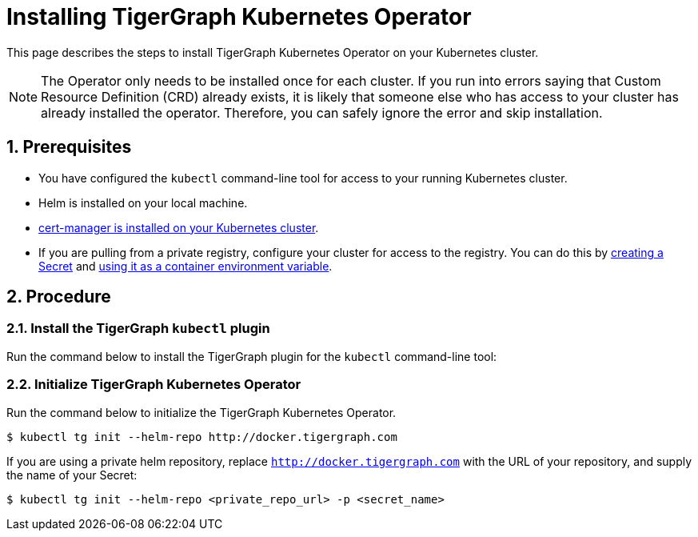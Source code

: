 = Installing TigerGraph Kubernetes Operator
:description: Instructions on how to install TigerGraph Kubernetes Operator.
:sectnums:

This page describes the steps to install TigerGraph Kubernetes Operator on your Kubernetes cluster.

NOTE: The Operator only needs to be installed once for each cluster.
If you run into errors saying that Custom Resource Definition (CRD) already exists, it is likely that someone else who has access to your cluster has already installed the operator.
Therefore, you can safely ignore the error and skip installation.

== Prerequisites
* You have configured the `kubectl` command-line tool for access to your running Kubernetes cluster.
* Helm is installed on your local machine.
* https://cert-manager.io/docs/installation/kubectl/[cert-manager is installed on your Kubernetes cluster].
* If you are pulling from a private registry, configure your cluster for access to the registry.
You can do this by https://kubernetes.io/docs/concepts/configuration/secret/#creating-a-secret[creating a Secret] and https://kubernetes.io/docs/concepts/configuration/secret/#use-case-as-container-environment-variables[using it as a container environment variable].

== Procedure

[#_install_the_tigergraph_kubectl_plugin]
=== Install the TigerGraph `kubectl` plugin
Run the command below to install the TigerGraph plugin for the `kubectl` command-line tool:

[.wrap,console]
----

----


=== Initialize TigerGraph Kubernetes Operator
Run the command below to initialize the TigerGraph Kubernetes Operator.

[.wrap,console]
----
$ kubectl tg init --helm-repo http://docker.tigergraph.com
----

If you are using a private helm repository, replace `http://docker.tigergraph.com` with the URL of your repository, and supply the name of your Secret:

[.wrap,console]
----
$ kubectl tg init --helm-repo <private_repo_url> -p <secret_name>
----



